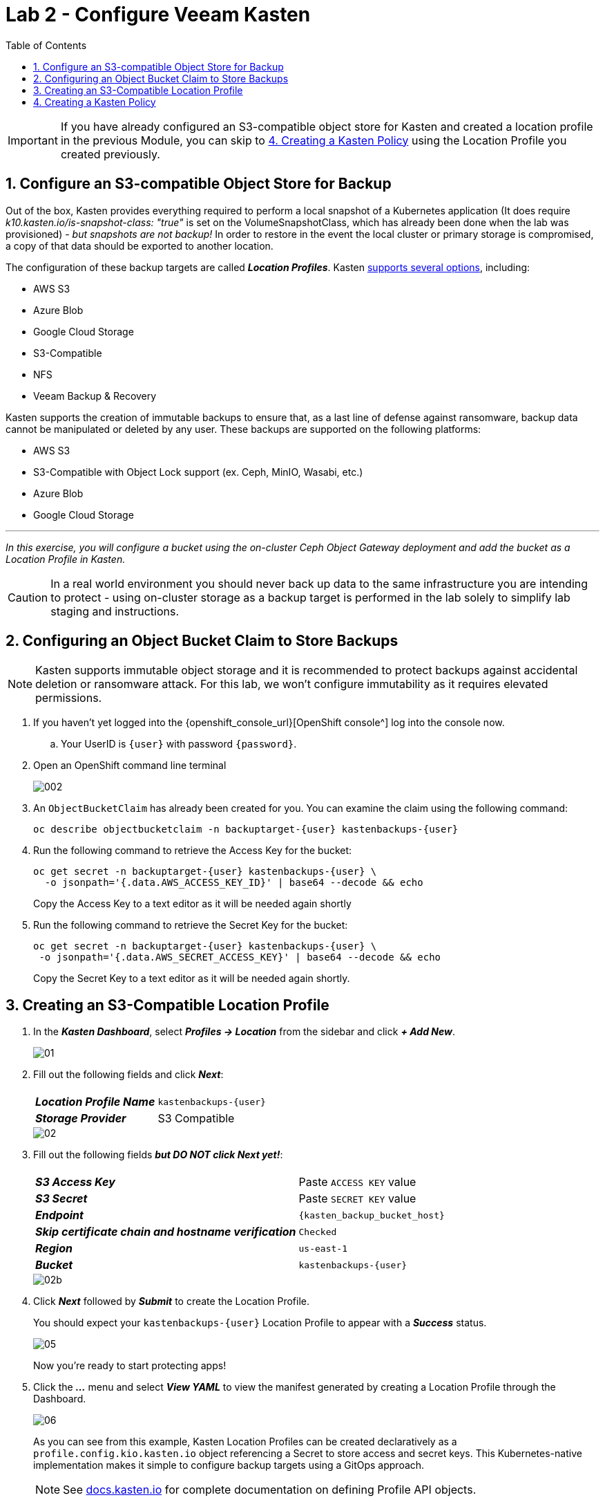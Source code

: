 = Lab 2 - Configure Veeam Kasten
:toc:

====
[IMPORTANT]

If you have already configured an S3-compatible object store for Kasten and created a location profile in the previous Module, you can skip to <<create-policy>> using the Location Profile you created previously.
====

== 1. Configure an S3-compatible Object Store for Backup

Out of the box, Kasten provides everything required to perform a local snapshot of a Kubernetes application (It does require _k10.kasten.io/is-snapshot-class: "true"_ is set on the VolumeSnapshotClass, which has already been done when the lab was provisioned) - _but snapshots are not backup!_ In order to restore in the event the local cluster or primary storage is compromised, a copy of that data should be exported to another location.

The configuration of these backup targets are called *_Location Profiles_*.
Kasten https://docs.kasten.io/latest/usage/configuration.html[supports several options], including:

* AWS S3
* Azure Blob
* Google Cloud Storage
* S3-Compatible
* NFS
* Veeam Backup & Recovery

Kasten supports the creation of immutable backups to ensure that, as a last line of defense against ransomware, backup data cannot be manipulated or deleted by any user.
These backups are supported on the following platforms:

* AWS S3
* S3-Compatible with Object Lock support (ex.
Ceph, MinIO, Wasabi, etc.)
* Azure Blob
* Google Cloud Storage

'''

_In this exercise, you will configure a bucket using the on-cluster Ceph Object Gateway deployment and add the bucket as a Location Profile in Kasten._

====
[CAUTION]

In a real world environment you should never back up data to the same infrastructure you are intending to protect - using on-cluster storage as a backup target is performed in the lab solely to simplify lab staging and instructions.
====

== 2. Configuring an Object Bucket Claim to Store Backups

====
[NOTE]

Kasten supports immutable object storage and it is recommended to protect backups against accidental deletion or ransomware attack. For this lab, we won't configure immutability as it requires elevated permissions.
====

. If you haven't yet logged into the {openshift_console_url}[OpenShift console^] log into the console now.
.. Your UserID is `{user}` with password `{password}`.
. Open an OpenShift command line terminal
+
image::module01-lab02-location-profile/002.png[]

. An `ObjectBucketClaim` has already been created for you. You can examine the claim using the following command:
+
[source,bash,role=execute,subs="attributes"]
----
oc describe objectbucketclaim -n backuptarget-{user} kastenbackups-{user}
----

. Run the following command to retrieve the Access Key for the bucket:
+
[source,bash,role=execute,subs="attributes"]
----
oc get secret -n backuptarget-{user} kastenbackups-{user} \
  -o jsonpath='{.data.AWS_ACCESS_KEY_ID}' | base64 --decode && echo
----
+
Copy the Access Key to a text editor as it will be needed again shortly

. Run the following command to retrieve the Secret Key for the bucket:
+
[source,bash,role=execute,subs="attributes"]
----
oc get secret -n backuptarget-{user} kastenbackups-{user} \
 -o jsonpath='{.data.AWS_SECRET_ACCESS_KEY}' | base64 --decode && echo
----
+
Copy the Secret Key to a text editor as it will be needed again shortly.

== 3. Creating an S3-Compatible Location Profile

. In the *_Kasten Dashboard_*, select *_Profiles → Location_* from the sidebar and click *_+ Add New_*.
+
image::module01-lab02-location-profile/01.png[]

. Fill out the following fields and click *_Next_*:
+
|===
|  |

| *_Location Profile Name_*
| `kastenbackups-{user}`

| *_Storage Provider_*
| S3 Compatible
|===
+
image::module01-lab02-location-profile/02.png[]

. Fill out the following fields *_but DO NOT click Next yet!_*:
+
|===
|  |

| *_S3 Access Key_*
| Paste `ACCESS KEY` value

| *_S3 Secret_*
| Paste `SECRET KEY` value

| *_Endpoint_*
| `{kasten_backup_bucket_host}`

| *_Skip certificate chain and hostname verification_*
| `Checked`

| *_Region_*
| `us-east-1`

| *_Bucket_*
| `kastenbackups-{user}`
|===
+
image::module01-lab02-location-profile/02b.png[]

. Click *_Next_* followed by *_Submit_* to create the Location Profile.
+
You should expect your `kastenbackups-{user}` Location Profile to appear with a *_Success_* status.
+
image::module01-lab02-location-profile/05.png[]
+
Now you're ready to start protecting apps!

. Click the *_..._* menu and select *_View YAML_* to view the manifest generated by creating a Location Profile through the Dashboard.
+
image::module01-lab02-location-profile/06.png[]
+
As you can see from this example, Kasten Location Profiles can be created declaratively as a `profile.config.kio.kasten.io` object referencing a Secret to store access and secret keys.
This Kubernetes-native implementation makes it simple to configure backup targets using a GitOps approach.
+
====
[NOTE]

See https://docs.kasten.io/latest/api/profiles.html[docs.kasten.io] for complete documentation on defining Profile API objects.
====

. Click *_Cancel_* or the *_X_* in the upper-right to close the YAML window.


== 4. Creating a Kasten Policy [[create-policy]]

. In the *_Kasten Dashboard_*, select *_Applications_* to view all discovered namespaces.
+
image::module01-lab03-backup_restore/07.png[]
+
Your `kasten-lab-{user}-pacman` application should appear as *_Unmanaged_*, indicating it is not being protected by any policy.
+
====
[TIP]

You will notice that you don't see any namespaces starting with `openshift` in the list of applications.

Namespaces, including the `+openshift-...+` system namespaces can be excluded from the *_Applications_* list (and compliance reporting) by adding a list of `excludedApps` to the K10 Operand `spec`, as shown:

image::module01-lab03-backup_restore/08.png[]

The following command can be used to produce a properly formatted list of namespaces beginning with `openshift` that can be copy/paste into the K10 Operand YAML tab:

[source,bash,role=execute,subs="attributes"]
----
oc get ns --no-headers=true | \
  awk 'BEGIN { print "  excludedApps:" } /^openshift/{print "  -",$1}'
----

Your lab environment has already been configured to exclude system namespaces.
====

. Click `kasten-lab-{user}-pacman` in the *_Applications_* list to view details about the workloads and additional resources discovered within the namespace.
+
image::module01-lab03-backup_restore/09.png[]

. Close the *_Application Details_* window.
. Under `kasten-lab-{user}-pacman`, select *_...
→ Create a Policy_*.
+
image::module01-lab03-backup_restore/10.png[]

. Leave the defaults for *_Name_* and *_Action_*.
+
image::module01-lab03-backup_restore/11.png[]
+
====
[NOTE]

Policy Presets provide the option of allowing administrators to define SLA-focused configurations to simplify self-service data protection for other users.
====

. Leave the default *_Hourly Backup Frequency_* and *_Snapshot Retention_* values.
+
image::module01-lab03-backup_restore/12.png[]
+
====
[NOTE]

- Toggling *_Advanced Frequency Options_* allows users to specify what time hourly snapshots occur, how many snapshots to take per hour, and which snapshots should be used for daily, weekly, monthly, and yearly promotion.
- Toggling *_Backup Window_* allows users to specify during what times is Kasten allowed to run the policy.
- Enabling *_Use Staggering_* can intelligently distribute when to start policies during the specified window such that the desired frequency is maintained, but with the least amount of policies running simultaneously, allowing Kasten to reduce the peak load on the cluster.
- These settings should be left unselected for this lab.
====

. Toggle *_Enable Backups via Snapshot Exports_* and select `kastenbackups-{user}` as the *_Export Location Profile_*.
+
image::module01-lab03-backup_restore/13.png[]
+
====
[NOTE]

By default, Kasten will export all data associated with the snapshot to ensure you have a durable, off-cluster copy.
However, there are circumstances where you may only want to export references to the snapshot, such as migrating a workload in AWS from one availability zone to another.
This ability to only export snapshot metadata can dramatically improve performance in these specific instances.
This can be configured under *_Advanced Export Settings_*.
====

. Under *_Select Applications_*, verify the `kasten-lab-{user}-pacman` namespace has been selected.
+
image::module01-lab03-backup_restore/14.png[]
+
====
[NOTE]

Targeting application(s) based on namespace is generally the most straightforward method of defining a backup policy.
However, Kasten also allows you to identify applications based on native Kubernetes labels.
This is especially helpful if you have many VMs in a single namespace and only want to protect current and *_future_* VMs with a specific label on the `VirtualMachine` resource, such as `backup: gold` or `vm: prod`.

Kasten also provides rich filtering capabilities to include or exclude resources based on Kubernetes *_API Group_*, *_API Version_*, *_Resource Type_*, *_Resource Name_*, and *_Labels_*.
For example, you could exclude backup for *_Secrets_* resources where a label includes an indication that the secret is externally managed.
====

. Leave the remaining settings as default.
+
====
[TIP]

When performing many tasks within the Kasten UI, you can press the *_</> YAML_* button to expose the native Kubernetes YAML that defines the resource created through the UI.
This can be useful for familiarizing yourself with the Kubernetes-native APIs defined by Kasten and for extracting snippets for use in GitOps or Infrastructure-as-Code tools.
====

. Click *_Create Policy_*.